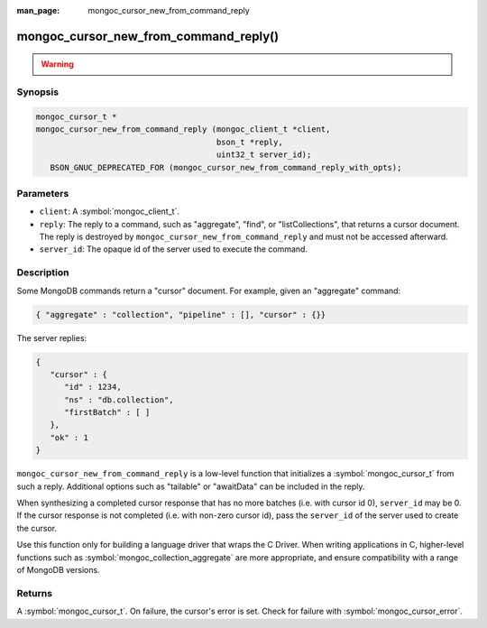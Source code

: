 :man_page: mongoc_cursor_new_from_command_reply

mongoc_cursor_new_from_command_reply()
======================================

.. warning::
   .. deprecated:: 1.11.0

      This function is deprecated and should not be used in new code.

      Please use :symbol:`mongoc_cursor_new_from_command_reply_with_opts()` in new code.

      When migrating from the deprecated :symbol:`mongoc_cursor_new_from_command_reply()` to :symbol:`mongoc_cursor_new_from_command_reply_with_opts()`,
      note that options previously passed to the ``reply`` argument (e.g. "batchSize") must instead be provided in the ``opts`` argument.

Synopsis
--------

.. code-block:: c

  mongoc_cursor_t *
  mongoc_cursor_new_from_command_reply (mongoc_client_t *client,
                                        bson_t *reply,
                                        uint32_t server_id);
     BSON_GNUC_DEPRECATED_FOR (mongoc_cursor_new_from_command_reply_with_opts);

Parameters
----------

* ``client``: A :symbol:`mongoc_client_t`.
* ``reply``: The reply to a command, such as "aggregate", "find", or "listCollections", that returns a cursor document. The reply is destroyed by ``mongoc_cursor_new_from_command_reply`` and must not be accessed afterward.
* ``server_id``: The opaque id of the server used to execute the command.

Description
-----------

Some MongoDB commands return a "cursor" document. For example, given an "aggregate" command:

.. code-block:: none

  { "aggregate" : "collection", "pipeline" : [], "cursor" : {}}

The server replies:

.. code-block:: none

  {
     "cursor" : {
        "id" : 1234,
        "ns" : "db.collection",
        "firstBatch" : [ ]
     },
     "ok" : 1
  }

``mongoc_cursor_new_from_command_reply`` is a low-level function that initializes a :symbol:`mongoc_cursor_t` from such a reply. Additional options such as "tailable" or "awaitData" can be included in the reply.

When synthesizing a completed cursor response that has no more batches (i.e. with cursor id 0), ``server_id`` may be 0. If the cursor response is not completed (i.e. with non-zero cursor id), pass the ``server_id`` of the server used to create the cursor.

Use this function only for building a language driver that wraps the C Driver. When writing applications in C, higher-level functions such as :symbol:`mongoc_collection_aggregate` are more appropriate, and ensure compatibility with a range of MongoDB versions.

Returns
-------

A :symbol:`mongoc_cursor_t`. On failure, the cursor's error is set. Check for failure with :symbol:`mongoc_cursor_error`.

